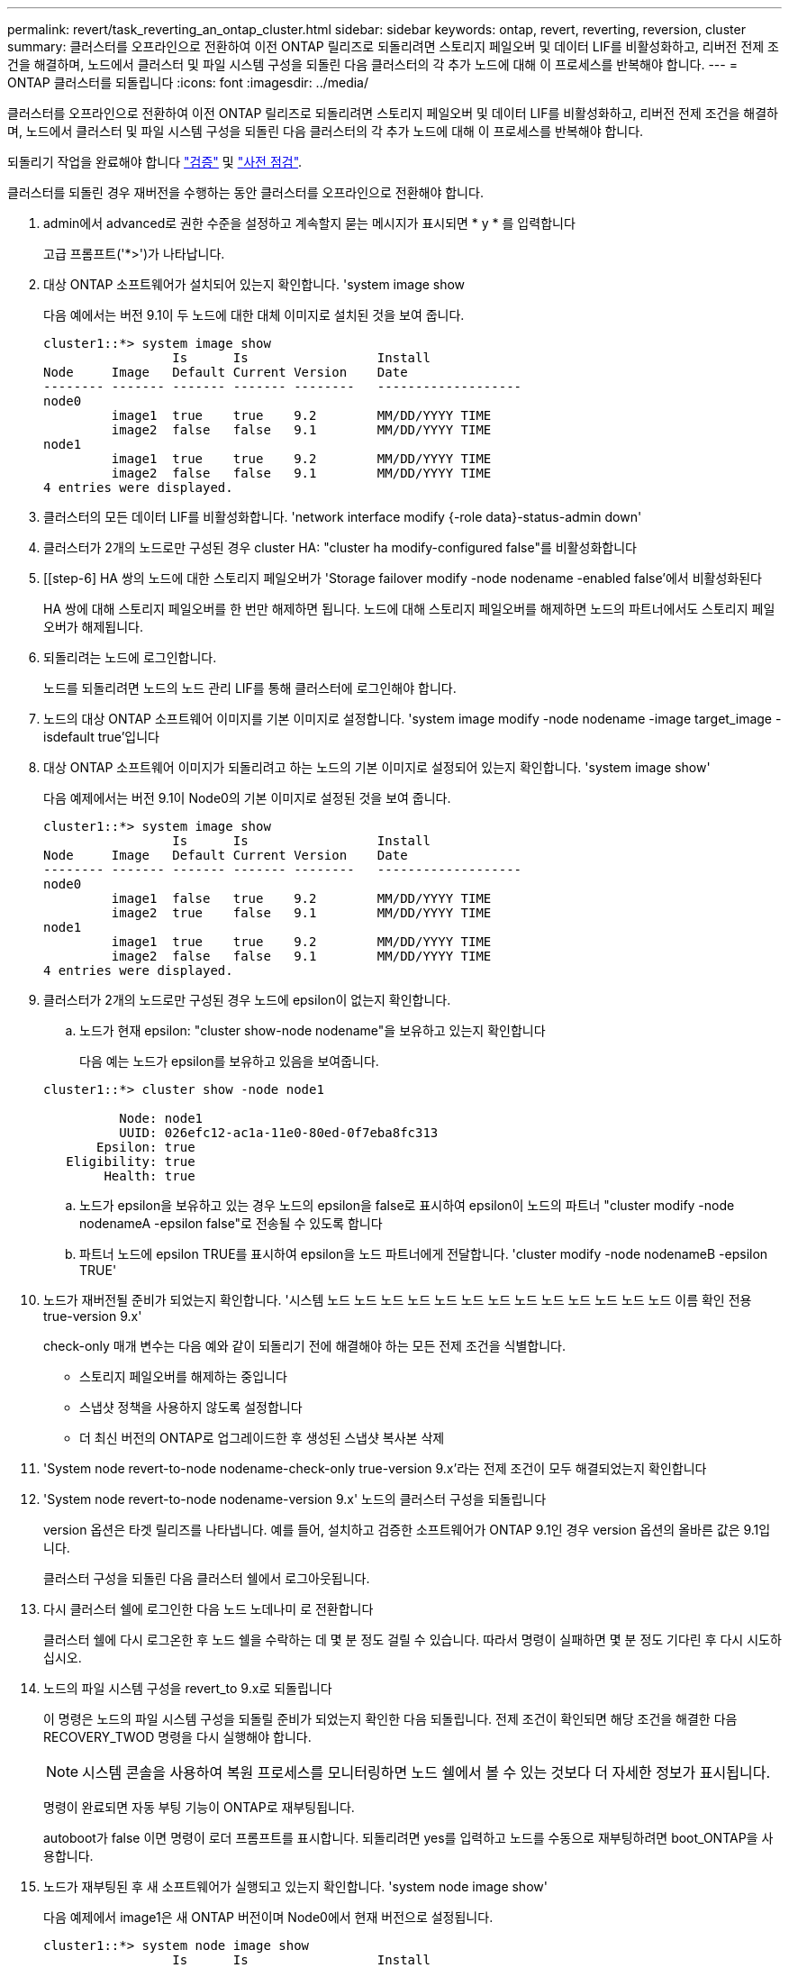 ---
permalink: revert/task_reverting_an_ontap_cluster.html 
sidebar: sidebar 
keywords: ontap, revert, reverting, reversion, cluster 
summary: 클러스터를 오프라인으로 전환하여 이전 ONTAP 릴리즈로 되돌리려면 스토리지 페일오버 및 데이터 LIF를 비활성화하고, 리버전 전제 조건을 해결하며, 노드에서 클러스터 및 파일 시스템 구성을 되돌린 다음 클러스터의 각 추가 노드에 대해 이 프로세스를 반복해야 합니다. 
---
= ONTAP 클러스터를 되돌립니다
:icons: font
:imagesdir: ../media/


[role="lead"]
클러스터를 오프라인으로 전환하여 이전 ONTAP 릴리즈로 되돌리려면 스토리지 페일오버 및 데이터 LIF를 비활성화하고, 리버전 전제 조건을 해결하며, 노드에서 클러스터 및 파일 시스템 구성을 되돌린 다음 클러스터의 각 추가 노드에 대해 이 프로세스를 반복해야 합니다.

되돌리기 작업을 완료해야 합니다 link:task_things_to_verify_before_revert.html["검증"] 및 link:concept_pre_revert_checks.html["사전 점검"].

클러스터를 되돌린 경우 재버전을 수행하는 동안 클러스터를 오프라인으로 전환해야 합니다.

. admin에서 advanced로 권한 수준을 설정하고 계속할지 묻는 메시지가 표시되면 * y * 를 입력합니다
+
고급 프롬프트('*>')가 나타납니다.

. 대상 ONTAP 소프트웨어가 설치되어 있는지 확인합니다. 'system image show
+
다음 예에서는 버전 9.1이 두 노드에 대한 대체 이미지로 설치된 것을 보여 줍니다.

+
[listing]
----
cluster1::*> system image show
                 Is      Is                 Install
Node     Image   Default Current Version    Date
-------- ------- ------- ------- --------   -------------------
node0
         image1  true    true    9.2        MM/DD/YYYY TIME
         image2  false   false   9.1        MM/DD/YYYY TIME
node1
         image1  true    true    9.2        MM/DD/YYYY TIME
         image2  false   false   9.1        MM/DD/YYYY TIME
4 entries were displayed.
----
. 클러스터의 모든 데이터 LIF를 비활성화합니다. 'network interface modify {-role data}-status-admin down'
. [[STEP-5]] 클러스터가 2개의 노드로만 구성된 경우 cluster HA: "cluster ha modify-configured false"를 비활성화합니다
. [[step-6] HA 쌍의 노드에 대한 스토리지 페일오버가 'Storage failover modify -node nodename -enabled false'에서 비활성화된다
+
HA 쌍에 대해 스토리지 페일오버를 한 번만 해제하면 됩니다. 노드에 대해 스토리지 페일오버를 해제하면 노드의 파트너에서도 스토리지 페일오버가 해제됩니다.

. 되돌리려는 노드에 로그인합니다.
+
노드를 되돌리려면 노드의 노드 관리 LIF를 통해 클러스터에 로그인해야 합니다.

. 노드의 대상 ONTAP 소프트웨어 이미지를 기본 이미지로 설정합니다. 'system image modify -node nodename -image target_image -isdefault true'입니다
. 대상 ONTAP 소프트웨어 이미지가 되돌리려고 하는 노드의 기본 이미지로 설정되어 있는지 확인합니다. 'system image show'
+
다음 예제에서는 버전 9.1이 Node0의 기본 이미지로 설정된 것을 보여 줍니다.

+
[listing]
----
cluster1::*> system image show
                 Is      Is                 Install
Node     Image   Default Current Version    Date
-------- ------- ------- ------- --------   -------------------
node0
         image1  false   true    9.2        MM/DD/YYYY TIME
         image2  true    false   9.1        MM/DD/YYYY TIME
node1
         image1  true    true    9.2        MM/DD/YYYY TIME
         image2  false   false   9.1        MM/DD/YYYY TIME
4 entries were displayed.
----
. 클러스터가 2개의 노드로만 구성된 경우 노드에 epsilon이 없는지 확인합니다.
+
.. 노드가 현재 epsilon: "cluster show-node nodename"을 보유하고 있는지 확인합니다
+
다음 예는 노드가 epsilon를 보유하고 있음을 보여줍니다.

+
[listing]
----
cluster1::*> cluster show -node node1

          Node: node1
          UUID: 026efc12-ac1a-11e0-80ed-0f7eba8fc313
       Epsilon: true
   Eligibility: true
        Health: true
----
.. 노드가 epsilon을 보유하고 있는 경우 노드의 epsilon을 false로 표시하여 epsilon이 노드의 파트너 "cluster modify -node nodenameA -epsilon false"로 전송될 수 있도록 합니다
.. 파트너 노드에 epsilon TRUE를 표시하여 epsilon을 노드 파트너에게 전달합니다. 'cluster modify -node nodenameB -epsilon TRUE'


. 노드가 재버전될 준비가 되었는지 확인합니다. '시스템 노드 노드 노드 노드 노드 노드 노드 노드 노드 노드 노드 노드 노드 이름 확인 전용 true-version 9.x'
+
check-only 매개 변수는 다음 예와 같이 되돌리기 전에 해결해야 하는 모든 전제 조건을 식별합니다.

+
** 스토리지 페일오버를 해제하는 중입니다
** 스냅샷 정책을 사용하지 않도록 설정합니다
** 더 최신 버전의 ONTAP로 업그레이드한 후 생성된 스냅샷 복사본 삭제


. 'System node revert-to-node nodename-check-only true-version 9.x'라는 전제 조건이 모두 해결되었는지 확인합니다
. 'System node revert-to-node nodename-version 9.x' 노드의 클러스터 구성을 되돌립니다
+
version 옵션은 타겟 릴리즈를 나타냅니다. 예를 들어, 설치하고 검증한 소프트웨어가 ONTAP 9.1인 경우 version 옵션의 올바른 값은 9.1입니다.

+
클러스터 구성을 되돌린 다음 클러스터 쉘에서 로그아웃됩니다.

. 다시 클러스터 쉘에 로그인한 다음 노드 노데나미 로 전환합니다
+
클러스터 쉘에 다시 로그온한 후 노드 쉘을 수락하는 데 몇 분 정도 걸릴 수 있습니다. 따라서 명령이 실패하면 몇 분 정도 기다린 후 다시 시도하십시오.

. 노드의 파일 시스템 구성을 revert_to 9.x로 되돌립니다
+
이 명령은 노드의 파일 시스템 구성을 되돌릴 준비가 되었는지 확인한 다음 되돌립니다. 전제 조건이 확인되면 해당 조건을 해결한 다음 RECOVERY_TWOD 명령을 다시 실행해야 합니다.

+

NOTE: 시스템 콘솔을 사용하여 복원 프로세스를 모니터링하면 노드 쉘에서 볼 수 있는 것보다 더 자세한 정보가 표시됩니다.

+
명령이 완료되면 자동 부팅 기능이 ONTAP로 재부팅됩니다.

+
autoboot가 false 이면 명령이 로더 프롬프트를 표시합니다. 되돌리려면 yes를 입력하고 노드를 수동으로 재부팅하려면 boot_ONTAP을 사용합니다.

. 노드가 재부팅된 후 새 소프트웨어가 실행되고 있는지 확인합니다. 'system node image show'
+
다음 예제에서 image1은 새 ONTAP 버전이며 Node0에서 현재 버전으로 설정됩니다.

+
[listing]
----
cluster1::*> system node image show
                 Is      Is                 Install
Node     Image   Default Current Version    Date
-------- ------- ------- ------- --------   -------------------
node0
         image1  true    true    X.X.X       MM/DD/YYYY TIME
         image2  false   false   Y.Y.Y      MM/DD/YYYY TIME
node1
         image1  true    false   X.X.X      MM/DD/YYYY TIME
         image2  false   true    Y.Y.Y      MM/DD/YYYY TIME
4 entries were displayed.
----
. 'system node upgrade-revert show-node nodename'이라는 각 노드에 대해 되돌리기 상태가 완료되었는지 확인합니다
+
상태는 완료 로 표시되어야 합니다.

+
복원에 성공하지 못한 경우 즉시 기술 지원 부서에 문의하십시오.

. 반복합니다 <<step-5>> 부터 까지 <<step-17>> 두 HA 쌍 중 다른 노드에 대해
. 클러스터가 2개의 노드로만 구성된 경우 클러스터 HA를 다시 활성화합니다. 즉, 클러스터 ha 수정 구성 true입니다
. [[step-18]]스토리지 페일오버가 이전에 해제된 경우 두 노드에서 스토리지 페일오버를 다시 설정합니다. 'Storage failover modify -node nodename -enabled true
. 반복합니다 <<step-6>> 부터 까지 <<step-18>> MetroCluster 구성의 각 추가 HA 쌍과 두 클러스터에 대해

